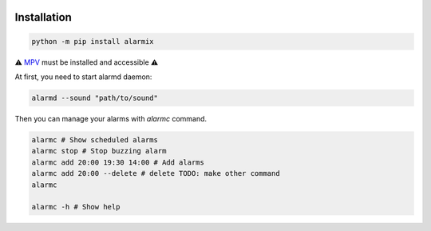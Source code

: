 .. image:: ./logo.png
    :alt: logo
    :align: center

===============
Installation
===============

.. code-block:: bash

    python -m pip install alarmix

⚠️ `MPV <https://mpv.io/>`_ must be installed and accessible ⚠️

At first, you need to start alarmd daemon:

.. code-block:: bash

    alarmd --sound "path/to/sound"

Then you can manage your alarms with `alarmc` command.

.. code-block:: bash

    alarmc # Show scheduled alarms
    alarmc stop # Stop buzzing alarm
    alarmc add 20:00 19:30 14:00 # Add alarms
    alarmc add 20:00 --delete # delete TODO: make other command
    alarmc

    alarmc -h # Show help